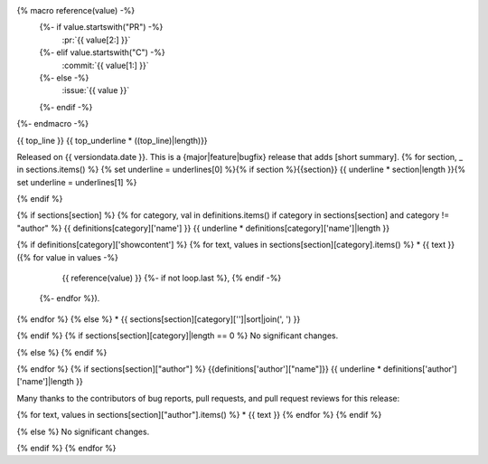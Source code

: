 
{% macro reference(value) -%}
   {%- if value.startswith("PR") -%}
     :pr:`{{ value[2:] }}`
   {%- elif value.startswith("C") -%}
     :commit:`{{ value[1:] }}`
   {%- else -%}
     :issue:`{{ value }}`
   {%- endif -%}
{%- endmacro -%}

{{ top_line }}
{{ top_underline * ((top_line)|length)}}

Released on {{ versiondata.date }}.
This is a {major|feature|bugfix} release that adds [short summary].
{% for section, _ in sections.items() %}
{% set underline = underlines[0] %}{% if section %}{{section}}
{{ underline * section|length }}{% set underline = underlines[1] %}

{% endif %}

{% if sections[section] %}
{% for category, val in definitions.items() if category in sections[section] and category != "author" %}
{{ definitions[category]['name'] }}
{{ underline * definitions[category]['name']|length }}

{% if definitions[category]['showcontent'] %}
{% for text, values in sections[section][category].items() %}
* {{ text }} ({% for value in values -%}
                 {{ reference(value) }}
                 {%- if not loop.last %}, {% endif -%}
              {%- endfor %}).
{% endfor %}
{% else %}
* {{ sections[section][category]['']|sort|join(', ') }}

{% endif %}
{% if sections[section][category]|length == 0 %}
No significant changes.

{% else %}
{% endif %}

{% endfor %}
{% if sections[section]["author"] %}
{{definitions['author']["name"]}}
{{ underline * definitions['author']['name']|length }}

Many thanks to the contributors of bug reports, pull requests, and pull request
reviews for this release:

{% for text, values in sections[section]["author"].items() %}
* {{ text }}
{% endfor %}
{% endif %}

{% else %}
No significant changes.


{% endif %}
{% endfor %}

